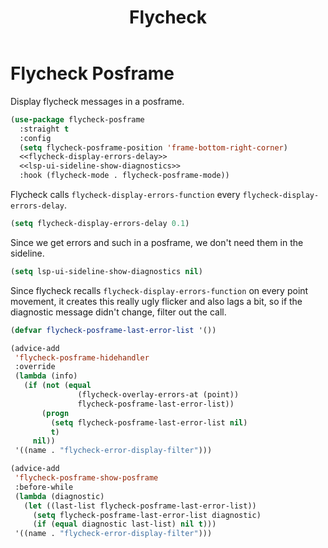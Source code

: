 :PROPERTIES:
:ID:       334a4188-93e6-4378-b22d-b0c302fc26a1
:END:
#+title: Flycheck
#+filetags: emacs-load

* Flycheck Posframe

Display flycheck messages in a posframe.

#+begin_src emacs-lisp :noweb yes
  (use-package flycheck-posframe
    :straight t
    :config
    (setq flycheck-posframe-position 'frame-bottom-right-corner)
    <<flycheck-display-errors-delay>>
    <<lsp-ui-sideline-show-diagnostics>>
    :hook (flycheck-mode . flycheck-posframe-mode))
#+end_src

Flycheck calls ~flycheck-display-errors-function~ every ~flycheck-display-errors-delay~.

#+name: flycheck-display-errors-delay
#+begin_src emacs-lisp
  (setq flycheck-display-errors-delay 0.1)
#+end_src

Since we get errors and such in a posframe, we don't need them in the sideline.

#+name: lsp-ui-sideline-show-diagnostics
#+begin_src emacs-lisp
  (setq lsp-ui-sideline-show-diagnostics nil)
#+end_src

Since flycheck recalls ~flycheck-display-errors-function~ on every point movement, it creates this really ugly flicker and also lags a bit,
so if the diagnostic message didn't change, filter out the call.

#+name: flycheck-posframe-change-filter
#+begin_src emacs-lisp
  (defvar flycheck-posframe-last-error-list '())

  (advice-add
   'flycheck-posframe-hidehandler
   :override
   (lambda (info)
     (if (not (equal
                 (flycheck-overlay-errors-at (point))
                 flycheck-posframe-last-error-list))
         (progn
           (setq flycheck-posframe-last-error-list nil)
           t)
       nil))
   '((name . "flycheck-error-display-filter")))

  (advice-add
   'flycheck-posframe-show-posframe
   :before-while
   (lambda (diagnostic)
     (let ((last-list flycheck-posframe-last-error-list))
       (setq flycheck-posframe-last-error-list diagnostic)
       (if (equal diagnostic last-list) nil t)))
   '((name . "flycheck-error-display-filter")))
#+end_src

